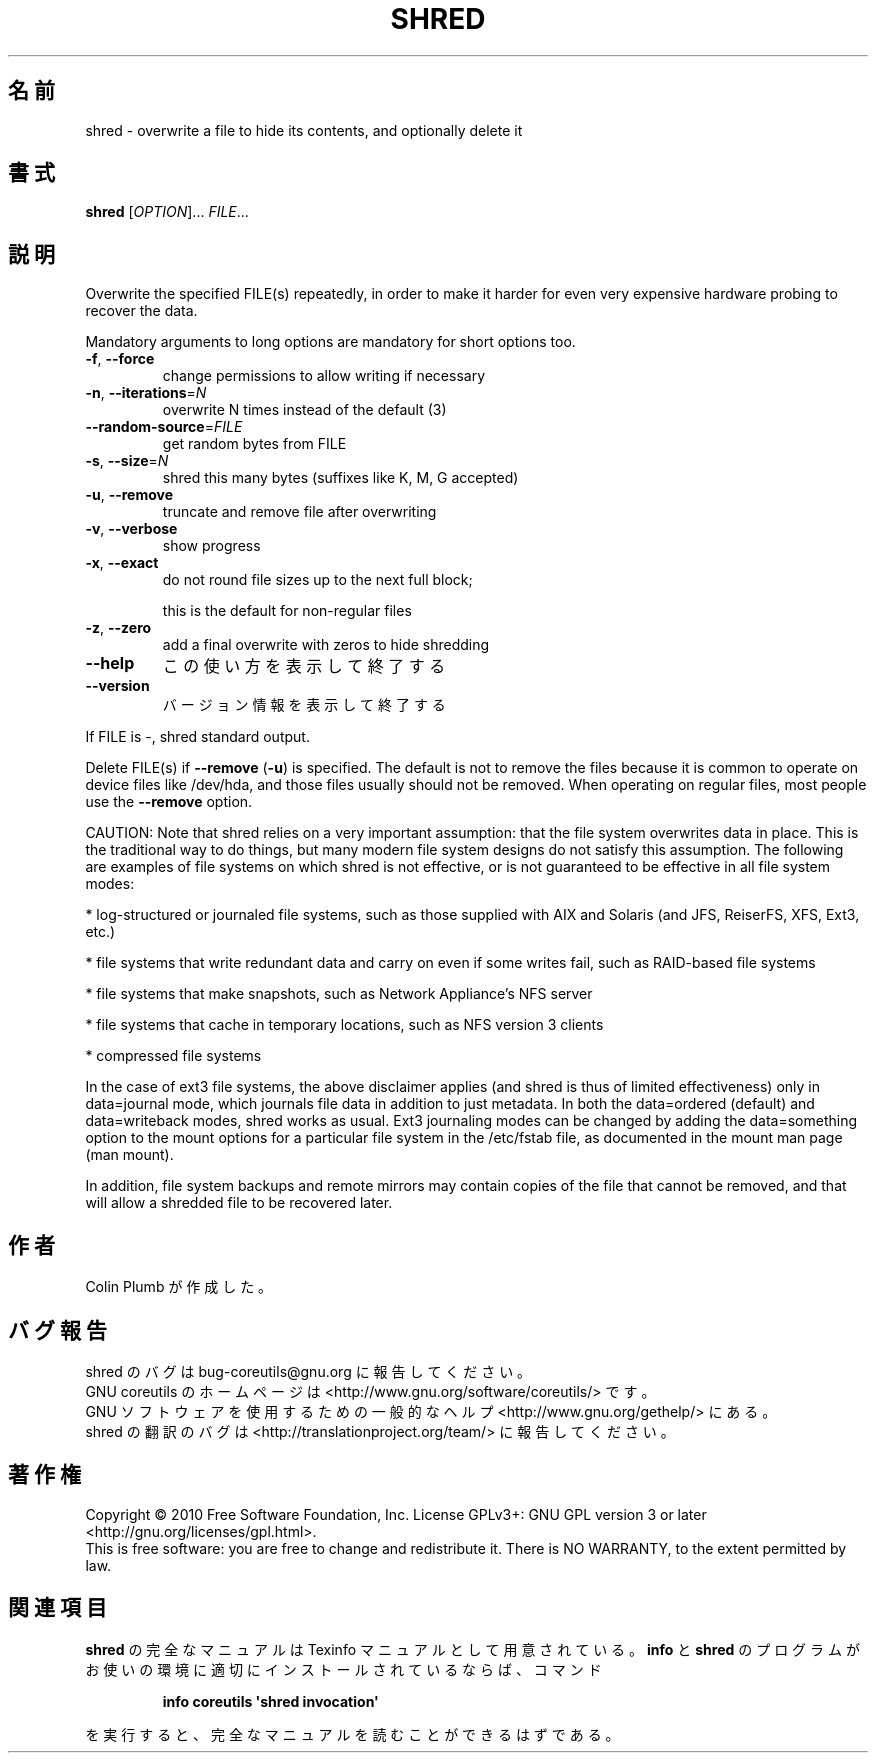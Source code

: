 .\" DO NOT MODIFY THIS FILE!  It was generated by help2man 1.35.
.\"*******************************************************************
.\"
.\" This file was generated with po4a. Translate the source file.
.\"
.\"*******************************************************************
.TH SHRED 1 "April 2010" "GNU coreutils 8.5" ユーザーコマンド
.SH 名前
shred \- overwrite a file to hide its contents, and optionally delete it
.SH 書式
\fBshred\fP [\fIOPTION\fP]... \fIFILE\fP...
.SH 説明
.\" Add any additional description here
.PP
Overwrite the specified FILE(s) repeatedly, in order to make it harder for
even very expensive hardware probing to recover the data.
.PP
Mandatory arguments to long options are mandatory for short options too.
.TP 
\fB\-f\fP, \fB\-\-force\fP
change permissions to allow writing if necessary
.TP 
\fB\-n\fP, \fB\-\-iterations\fP=\fIN\fP
overwrite N times instead of the default (3)
.TP 
\fB\-\-random\-source\fP=\fIFILE\fP
get random bytes from FILE
.TP 
\fB\-s\fP, \fB\-\-size\fP=\fIN\fP
shred this many bytes (suffixes like K, M, G accepted)
.TP 
\fB\-u\fP, \fB\-\-remove\fP
truncate and remove file after overwriting
.TP 
\fB\-v\fP, \fB\-\-verbose\fP
show progress
.TP 
\fB\-x\fP, \fB\-\-exact\fP
do not round file sizes up to the next full block;
.IP
this is the default for non\-regular files
.TP 
\fB\-z\fP, \fB\-\-zero\fP
add a final overwrite with zeros to hide shredding
.TP 
\fB\-\-help\fP
この使い方を表示して終了する
.TP 
\fB\-\-version\fP
バージョン情報を表示して終了する
.PP
If FILE is \-, shred standard output.
.PP
Delete FILE(s) if \fB\-\-remove\fP (\fB\-u\fP) is specified.  The default is not to
remove the files because it is common to operate on device files like
/dev/hda, and those files usually should not be removed.  When operating on
regular files, most people use the \fB\-\-remove\fP option.
.PP
CAUTION: Note that shred relies on a very important assumption: that the
file system overwrites data in place.  This is the traditional way to do
things, but many modern file system designs do not satisfy this assumption.
The following are examples of file systems on which shred is not effective,
or is not guaranteed to be effective in all file system modes:
.PP
* log\-structured or journaled file systems, such as those supplied with AIX
and Solaris (and JFS, ReiserFS, XFS, Ext3, etc.)
.PP
* file systems that write redundant data and carry on even if some writes
fail, such as RAID\-based file systems
.PP
* file systems that make snapshots, such as Network Appliance's NFS server
.PP
* file systems that cache in temporary locations, such as NFS version 3
clients
.PP
* compressed file systems
.PP
In the case of ext3 file systems, the above disclaimer applies (and shred is
thus of limited effectiveness) only in data=journal mode, which journals
file data in addition to just metadata.  In both the data=ordered (default)
and data=writeback modes, shred works as usual.  Ext3 journaling modes can
be changed by adding the data=something option to the mount options for a
particular file system in the /etc/fstab file, as documented in the mount
man page (man mount).
.PP
In addition, file system backups and remote mirrors may contain copies of
the file that cannot be removed, and that will allow a shredded file to be
recovered later.
.SH 作者
Colin Plumb が作成した。
.SH バグ報告
shred のバグは bug\-coreutils@gnu.org に報告してください。
.br
GNU coreutils のホームページは <http://www.gnu.org/software/coreutils/> です。
.br
GNU ソフトウェアを使用するための一般的なヘルプ <http://www.gnu.org/gethelp/> にある。
.br
shred の翻訳のバグは <http://translationproject.org/team/> に報告してください。
.SH 著作権
Copyright \(co 2010 Free Software Foundation, Inc.  License GPLv3+: GNU GPL
version 3 or later <http://gnu.org/licenses/gpl.html>.
.br
This is free software: you are free to change and redistribute it.  There is
NO WARRANTY, to the extent permitted by law.
.SH 関連項目
\fBshred\fP の完全なマニュアルは Texinfo マニュアルとして用意されている。
\fBinfo\fP と \fBshred\fP のプログラムがお使いの環境に適切にインストールされているならば、
コマンド
.IP
\fBinfo coreutils \(aqshred invocation\(aq\fP
.PP
を実行すると、完全なマニュアルを読むことができるはずである。

